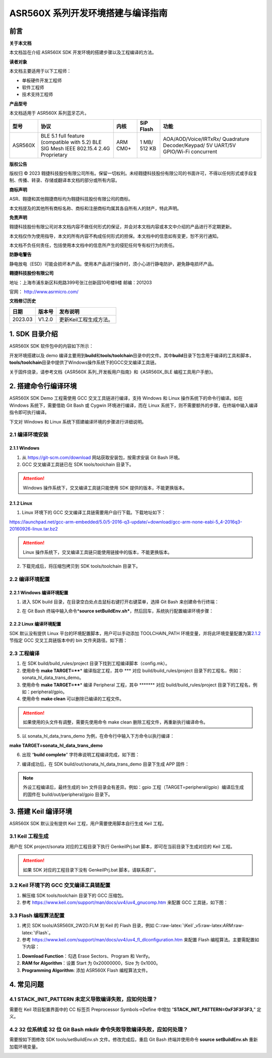 .. role:: raw-latex(raw)
   :format: latex
..

ASR560X 系列开发环境搭建与编译指南
=================================

前言
----

**关于本文档**

本文档旨在介绍 ASR560X SDK 开发环境的搭建步骤以及工程编译的方法。

**读者对象**

本文档主要适用于以下工程师：

-  单板硬件开发工程师
-  软件工程师
-  技术支持工程师

**产品型号**

本文档适用于 ASR560X 系列蓝牙芯片。

+---------+----------------------------------------------------------------------------------------+----------+--------------+-----------------------------------------------------------------------------------+
| 型号    | 协议                                                                                   | 内核     | SiP Flash    | 功能                                                                              |
+=========+========================================================================================+==========+==============+===================================================================================+
| ASR560X | BLE 5.1 full feature (compatible with 5.2) BLE SIG Mesh IEEE 802.15.4 2.4G Proprietary | ARM CM0+ | 1 MB/ 512 KB | AOA/AOD/Voice/IRTxRx/ Quadrature Decoder/Keypad/ 5V UART/5V GPIO/Wi-Fi concurrent |
+---------+----------------------------------------------------------------------------------------+----------+--------------+-----------------------------------------------------------------------------------+

**版权公告**

版权归 © 2023 翱捷科技股份有限公司所有。保留一切权利。未经翱捷科技股份有限公司的书面许可，不得以任何形式或手段复制、传播、转录、存储或翻译本文档的部分或所有内容。

**商标声明**

ASR、翱捷和其他翱捷商标均为翱捷科技股份有限公司的商标。

本文档提及的其他所有商标名称、商标和注册商标均属其各自所有人的财产，特此声明。

**免责声明**

翱捷科技股份有限公司对本文档内容不做任何形式的保证，并会对本文档内容或本文中介绍的产品进行不定期更新。

本文档仅作为使用指导，本文的所有内容不构成任何形式的担保。本文档中的信息如有变更，恕不另行通知。

本文档不负任何责任，包括使用本文档中的信息所产生的侵犯任何专有权行为的责任。

**防静电警告**

静电放电（ESD）可能会损坏本产品。使用本产品进行操作时，须小心进行静电防护，避免静电损坏产品。

**翱捷科技股份有限公司**

地址：上海市浦东新区科苑路399号张江创新园10号楼9楼 邮编：201203

官网： http://www.asrmicro.com/

**文档修订历史**

======= ====== ======================
日期    版本号 发布说明
======= ====== ======================
2023.03 V1.2.0 更新Keil工程生成方法。
======= ====== ======================

1. SDK 目录介绍
--------------

ASR560X SDK 软件包中的内容如下所示：

|image1|

开发环境搭建以及 demo 编译主要用到\ **build**\ 和\ **tools/toolchain**\ 目录中的文件。其中\ **build**\ 目录下包含用于编译的工具和脚本，\ **tools/toolchain**\ 目录中提供了Windows操作系统下的GCC交叉编译工具链。

关于固件烧录，请参考文档《ASR560X 系列_开发板用户指南》和《ASR560X_BLE 编程工具用户手册》。

2. 搭建命令行编译环境
---------------------

ASR560X SDK Demo 工程需使用 GCC 交叉工具链进行编译，支持 Windows 和 Linux 操作系统下的命令行编译。如在 Windows 系统下，需要借助 Git Bash 或 Cygwin 环境进行编译，而在 Linux 系统下，则不需要额外的步骤，在终端中输入编译指令即可执行编译。

下文对 Windows 和 Linux 系统下搭建编译环境的步骤进行详细说明。

2.1 编译环境安装
~~~~~~~~~~~~~~~~

2.1.1 Windows
^^^^^^^^^^^^^

1. 从 https://git-scm.com/download 网站获取安装包，按需求安装 Git Bash 环境。

2. GCC 交叉编译工具链已在 SDK tools/toolchain 目录下。

.. attention::
    Windows 操作系统下，交叉编译工具链只能使用 SDK 提供的版本，不能更换版本。

2.1.2 Linux
^^^^^^^^^^^

1. Linux 环境下的 GCC 交叉编译工具链需要用户自行下载。下载地址如下：

https://launchpad.net/gcc-arm-embedded/5.0/5-2016-q3-update/+download/gcc-arm-none-eabi-5_4-2016q3-20160926-linux.tar.bz2

.. attention::
    Linux 操作系统下，交叉编译工具链只能使用链接中的版本，不能更换版本。

2. 下载完成后，将压缩包拷贝到 SDK tools/toolchain 目录下。

2.2 编译环境配置
~~~~~~~~~~~~~~~~

2.2.1 Windows 编译环境配置
^^^^^^^^^^^^^^^^^^^^^^^^^

1. 进入 SDK build 目录，在目录空白处点击鼠标右键打开右键菜单，选择 Git Bash 来创建命令行终端：

|image2|

2. 在 Git Bash 终端中输入命令\*\ **source setBuildEnv.sh\***\ ，然后回车，系统执行配置编译环境步骤：

|image3|

2.2.2 Linux 编译环境配置
^^^^^^^^^^^^^^^^^^^^^^^

SDK 默认没有提供 Linux 平台的环境配置脚本，用户可以手动添加 TOOLCHAIN_PATH 环境变量，并将此环境变量配置为第\ `2.1.2 <#_Linux>`__\ 节指定 GCC 交叉工具链版本中的 bin 文件夹路径。如下图：

|image4|

2.3 工程编译
~~~~~~~~~~~~

1. 在 SDK build/build_rules/project 目录下找到工程编译脚本（config.mk）。

2. 使用命令 **make TARGET=\*\ \***\ \* 编译指定工程，其中 \**\* 对应 build/build_rules/project 目录下的工程名，例如：sonata_hl_data_trans_demo。

3. 使用命令 **make TARGET=\*\ \***\ \* 编译 Peripheral 工程，其中 \******\* 对应 build/build_rules/project 目录下的工程名，例如：peripheral/gpio。

4. 使用命令 **make clean** 可以删除已编译的工程文件。

.. attention::
    如果使用的头文件有调整，需要先使用命令 make clean 删除工程文件，再重新执行编译命令。

5. 以 sonata_hl_data_trans_demo 为例，在命令行中输入下方命令以执行编译：

**make TARGET=sonata_hl_data_trans_demo**

|image5|

6. 出现 “**build complete**” 字符串说明工程编译完成，如下图：

|image6|

7. 编译成功后，在 SDK build/out/sonata_hl_data_trans_demo 目录下生成 APP 固件：

|image7|

.. note::
    外设工程编译后，最终生成的 bin 文件目录会有差异。例如：gpio 工程（TARGET=peripheral/gpio）编译后生成的固件在 build/out/peripheral/gpio 目录下。

3. 搭建 Keil 编译环境
-------------------

ASR560X SDK 默认没有提供 Keil 工程，用户需要使用脚本自行生成 Keil 工程。

3.1 Keil 工程生成
~~~~~~~~~~~~~~~~

用户在 SDK project/sonata 对应的工程目录下执行 GenkeilPrj.bat 脚本，即可在当前目录下生成对应的 Keil 工程。

.. attention::
    如果 SDK 对应的工程目录下没有 GenkeilPrj.bat 脚本，请联系原厂。

3.2 Keil 环境下的 GCC 交叉编译工具链配置
~~~~~~~~~~~~~~~~~~~~~~~~~~~~~~~~~~~~~

1. 解压缩 SDK tools/toolchain 目录下的 GCC 压缩包。

2. 参考 https://www.keil.com/support/man/docs/uv4/uv4_gnucomp.htm 来配置 GCC 工具链，如下图：

|image8|

3.3 Flash 编程算法配置
~~~~~~~~~~~~~~~~~~~~~

1. 拷贝 SDK tools/ASR560X_2W2D.FLM 到 Keil 的 Flash 目录，例如 C::raw-latex:`\Keil`\_v5:raw-latex:`\ARM`:raw-latex:`\Flash`。

2. 参考 https://www.keil.com/support/man/docs/uv4/uv4_fl_dlconfiguration.htm 来配置 Flash 编程算法。主要需配置如下内容：

(1) **Download Function**\ ：勾选 Erase Sectors、Program 和 Verify。

(2) **RAM for Algorithm**\ ：设置 Start 为 0x20000000，Size 为 0x1000。

(3) **Programming Algorithm**: 添加 ASR560X Flash 编程算法文件。

|image9|

4. 常见问题
-----------

4.1 STACK_INIT_PATTERN 未定义导致编译失败，应如何处理？
~~~~~~~~~~~~~~~~~~~~~~~~~~~~~~~~~~~~~~~~~~~~~~~~~~~~~~

需要在 Keil 项目配置界面中的 CC 标签页 Preprocessor Symbols->Define 中增加 “**STACK_INIT_PATTERN=0xF3F3F3F3,**” 定义。

4.2 32 位系统或 32 位 Git Bash mkdir 命令失败导致编译失败，应如何处理？
~~~~~~~~~~~~~~~~~~~~~~~~~~~~~~~~~~~~~~~~~~~~~~~~~~~~~~~~~~~~~~~~~~

需要按如下图修改 SDK tools/setBuildEnv.sh 文件。修改完成后，重启 Git Bash 终端并使用命令 **source setBuildEnv.sh** 重新加载环境变量。

|image10|


.. |image1| image:: ../../img/560X_开发环境搭建/表1-1.png
.. |image2| image:: ../../img/560X_开发环境搭建/图2-1.png
.. |image3| image:: ../../img/560X_开发环境搭建/图2-2.png
.. |image4| image:: ../../img/560X_开发环境搭建/图2-3.png
.. |image5| image:: ../../img/560X_开发环境搭建/图2-4.png
.. |image6| image:: ../../img/560X_开发环境搭建/图2-5.png
.. |image7| image:: ../../img/560X_开发环境搭建/图2-6.png
.. |image8| image:: ../../img/560X_开发环境搭建/图3-1.png
.. |image9| image:: ../../img/560X_开发环境搭建/图3-2.png
.. |image10| image:: ../../img/560X_开发环境搭建/图4-1.png
